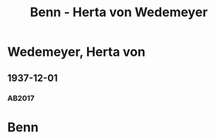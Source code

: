 #+STARTUP: content
#+STARTUP: showall
 #+STARTUP: showeverythingn
#+TITLE: Benn - Herta von Wedemeyer

* Wedemeyer, Herta von
:PROPERTIES:
:CUSTOM_ID:
:EMPF:     1
:FROM: Benn
:TO: Wedemeyer, Herta von
:GEB: 1887
:TOD: 1941
:END:
** 1937-12-01
   :PROPERTIES:
   :CUSTOM_ID: wed1937-12-01
   :TRAD: DLA/Benn
   :ORT: Berlin
   :END:
*** AB2017
    :PROPERTIES:
    :NR:       87
    :S:        91
    :AUSL:     
    :FAKS:     92 (bildpostkarte, vorder- und rückseite, verkleinert)
    :S_KOM:    435-36
    :VORL:     
    :END:

* Benn
:PROPERTIES:
:FROM: Wedemeyer, Herta von
:TO: Benn
:END:
